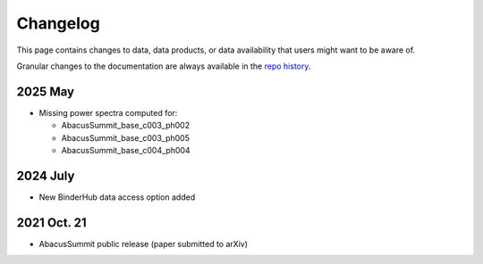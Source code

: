 Changelog
=========

This page contains changes to data, data products, or data availability that users might want to be aware of.

Granular changes to the documentation are always available in the `repo history <https://github.com/abacusorg/AbacusSummit/commits/main/>`_.

2025 May
--------
* Missing power spectra computed for:

  * AbacusSummit_base_c003_ph002
  * AbacusSummit_base_c003_ph005
  * AbacusSummit_base_c004_ph004

2024 July
---------
* New BinderHub data access option added

2021 Oct. 21
------------
* AbacusSummit public release (paper submitted to arXiv)
